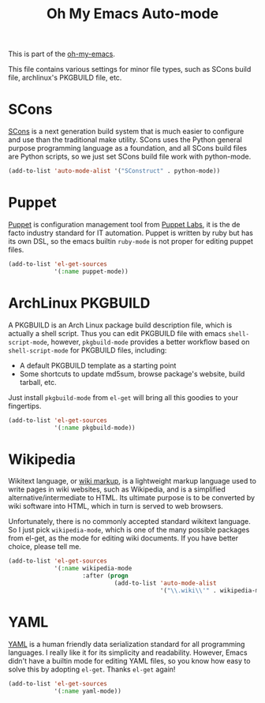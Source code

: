 #+TITLE: Oh My Emacs Auto-mode
#+OPTIONS: toc:nil num:nil ^:nil

This is part of the [[https://github.com/xiaohanyu/oh-my-emacs][oh-my-emacs]].

This file contains various settings for minor file types, such as SCons build
file, archlinux's PKGBUILD file, etc.

* SCons
  :PROPERTIES:
  :CUSTOM_ID: scons
  :END:

[[http://www.scons.org/][SCons]] is a next generation build system that is much easier to configure and
use than the traditional make utility. SCons uses the Python general purpose
programming language as a foundation, and all SCons build files are Python
scripts, so we just set SCons build file work with python-mode.

#+NAME: scons
#+BEGIN_SRC emacs-lisp
  (add-to-list 'auto-mode-alist '("SConstruct" . python-mode))
#+END_SRC

* Puppet
  :PROPERTIES:
  :CUSTOM_ID: puppet
  :END:

[[https://puppetlabs.com/][Puppet]] is configuration management tool from [[http://en.wikipedia.org/wiki/Puppet_Labs][Puppet Labs]], it is the de facto
industry standard for IT automation. Puppet is written by ruby but has its own
DSL, so the emacs builtin =ruby-mode= is not proper for editing puppet files.

#+NAME: puppet
#+BEGIN_SRC emacs-lisp
  (add-to-list 'el-get-sources
               '(:name puppet-mode))
#+END_SRC

* ArchLinux PKGBUILD
  :PROPERTIES:
  :CUSTOM_ID: pkgbuild
  :END:

A PKGBUILD is an Arch Linux package build description file, which is actually
a shell script. Thus you can edit PKGBUILD file with emacs
=shell-script-mode=, however, =pkgbuild-mode= provides a better workflow based
on =shell-script-mode= for PKGBUILD files, including:
- A default PKGBUILD template as a starting point
- Some shortcuts to update md5sum, browse package's website, build tarball,
  etc.

Just install =pkgbuild-mode= from =el-get= will bring all this goodies to your
fingertips.

#+NAME: pkgbuild
#+BEGIN_SRC emacs-lisp
  (add-to-list 'el-get-sources
               '(:name pkgbuild-mode))
#+END_SRC

* Wikipedia
  :PROPERTIES:
  :CUSTOM_ID: wikipedia
  :END:

Wikitext language, or [[http://en.wikipedia.org/wiki/Wiki_markup][wiki markup]], is a lightweight markup language used to
write pages in wiki websites, such as Wikipedia, and is a simplified
alternative/intermediate to HTML. Its ultimate purpose is to be converted by
wiki software into HTML, which in turn is served to web browsers.

Unfortunately, there is no commonly accepted standard wikitext language. So I
just pick =wikipedia-mode=, which is one of the many possible packages from
el-get, as the mode for editing wiki documents. If you have better choice,
please tell me.

#+NAME: wikipedia
#+BEGIN_SRC emacs-lisp
  (add-to-list 'el-get-sources
               '(:name wikipedia-mode
                       :after (progn
                                (add-to-list 'auto-mode-alist
                                             '("\\.wiki\\'" . wikipedia-mode)))))
#+END_SRC
* YAML
  :PROPERTIES:
  :CUSTOM_ID: yaml
  :END:

[[http://www.yaml.org/][YAML]] is a human friendly data serialization standard for all programming
languages. I really like it for its simplicity and readability. However, Emacs
didn't have a builtin mode for editing YAML files, so you know how easy to
solve this by adopting =el-get=. Thanks =el-get= again!

#+NAME: yaml
#+BEGIN_SRC emacs-lisp
  (add-to-list 'el-get-sources
               '(:name yaml-mode))
#+END_SRC

